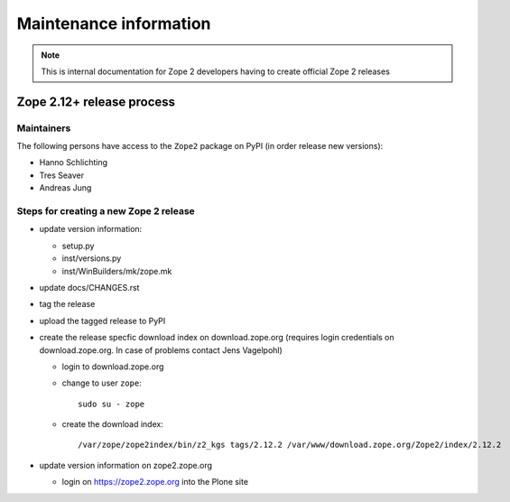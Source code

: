 Maintenance information
========================

.. note::

   This is internal documentation for Zope 2 developers having
   to create official Zope 2 releases

Zope 2.12+ release process
--------------------------

Maintainers 
+++++++++++

The following persons have access to the ``Zope2`` package on PyPI
(in order release new versions):

- Hanno Schlichting
- Tres Seaver
- Andreas Jung

Steps for creating a new Zope 2 release
+++++++++++++++++++++++++++++++++++++++

- update version information:

  - setup.py
  - inst/versions.py
  - inst/WinBuilders/mk/zope.mk

- update docs/CHANGES.rst

- tag the release

- upload the tagged release to PyPI 

- create the release specfic download index on download.zope.org
  (requires login credentials on download.zope.org. In case of
  problems contact Jens Vagelpohl)
  
  - login to download.zope.org

  - change to user ``zope``::
    
     sudo su - zope

  - create the download index::
     
    /var/zope/zope2index/bin/z2_kgs tags/2.12.2 /var/www/download.zope.org/Zope2/index/2.12.2

- update version information on zope2.zope.org

  - login on https://zope2.zope.org into the Plone site  




